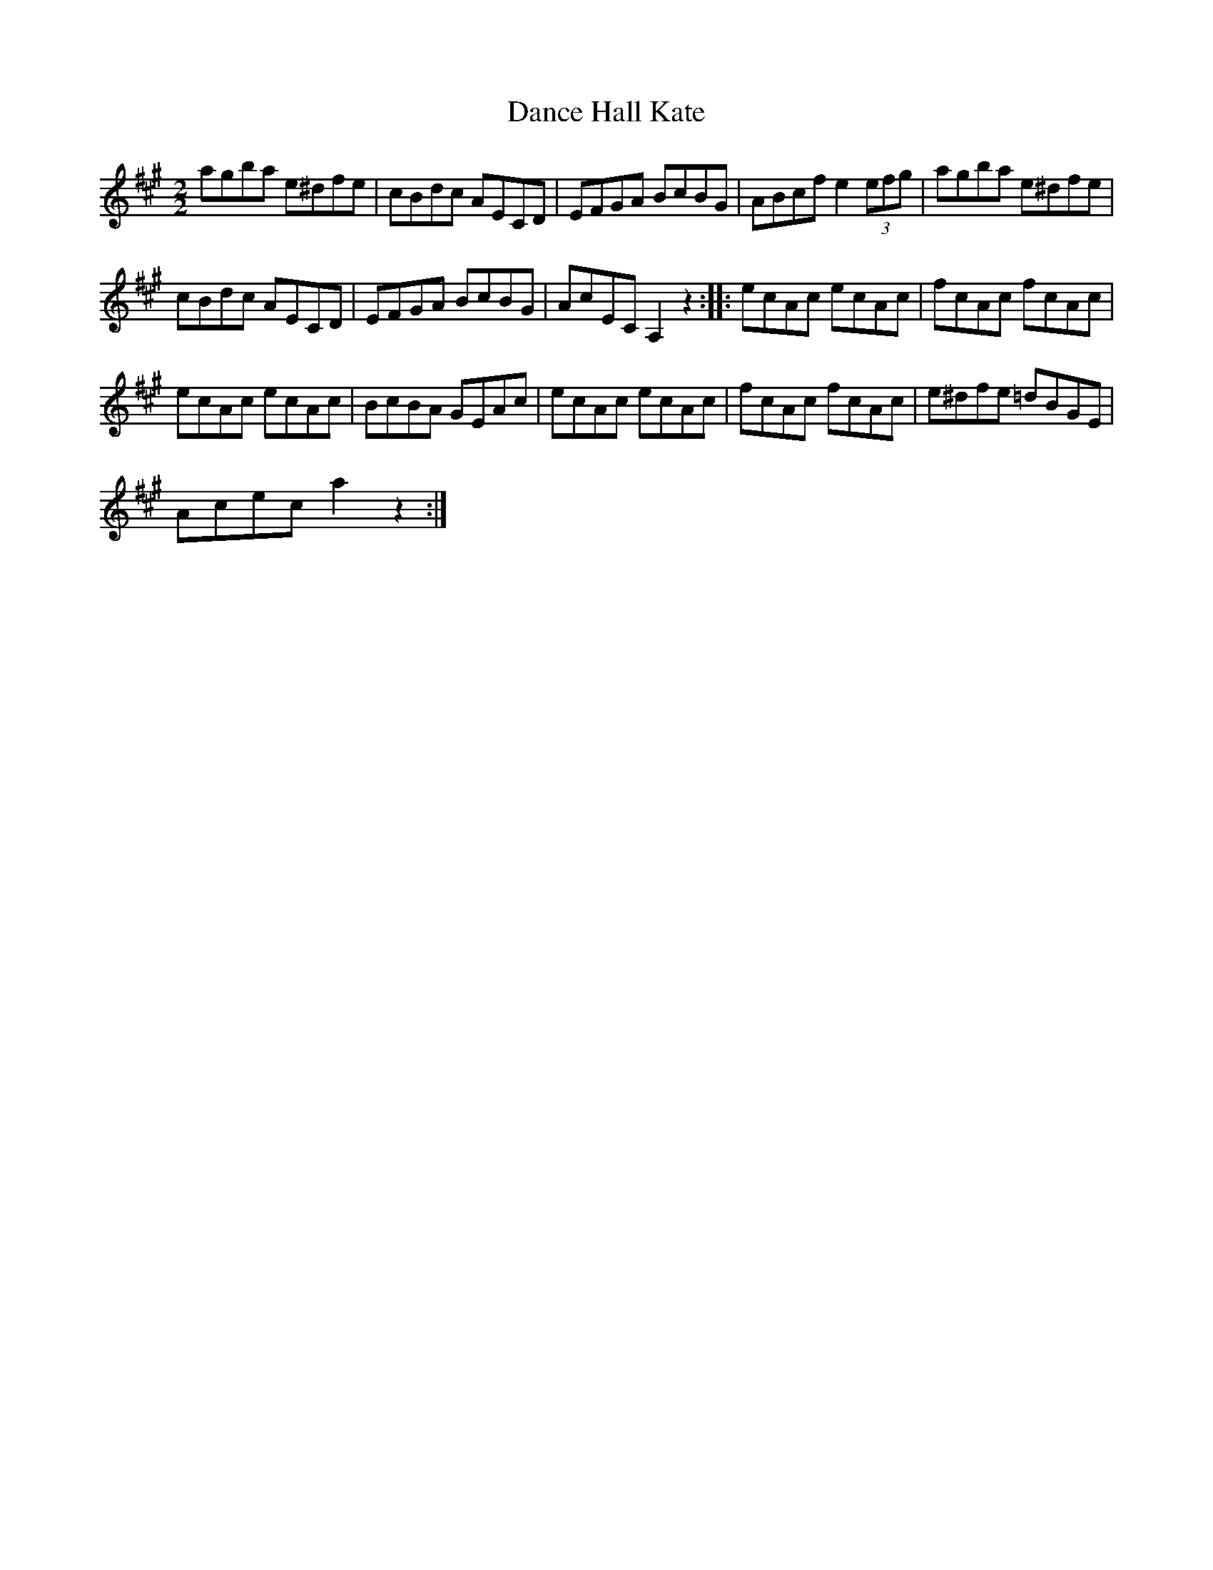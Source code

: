 X:1
T:Dance Hall Kate
L:1/8
M:2/2
I:linebreak $
K:A
V:1 treble 
V:1
 agba e^dfe | cBdc AECD | EFGA BcBG | ABcf e2 (3efg | agba e^dfe |$ cBdc AECD | EFGA BcBG | %7
 AcEC A,2 z2 :: ecAc ecAc | fcAc fcAc |$ ecAc ecAc | BcBA GEAc | ecAc ecAc | fcAc fcAc | %14
 e^dfe =dBGE |$ Acec a2 z2 :| %16
